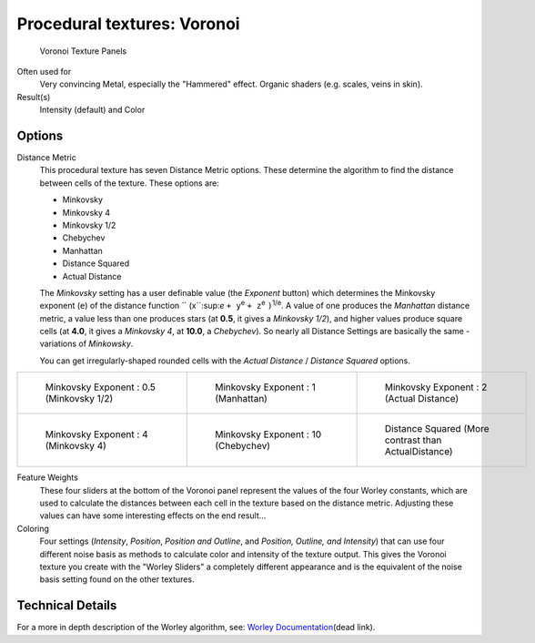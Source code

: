 
****************************
Procedural textures: Voronoi
****************************

.. figure:: /images/25-Manual-Textures-Procedural-Voronoi.jpg
   :width: 307px
   :figwidth: 307px

   Voronoi Texture Panels


Often used for
   Very convincing Metal, especially the "Hammered" effect. Organic shaders (e.g. scales, veins in skin).
Result(s)
   Intensity (default) and Color


Options
=======

Distance Metric
   This procedural texture has seven Distance Metric options.
   These determine the algorithm to find the distance between cells of the texture. These options are:

   - Minkovsky
   - Minkovsky 4
   - Minkovsky 1/2
   - Chebychev
   - Manhattan
   - Distance Squared
   - Actual Distance

   The *Minkovsky* setting has a user definable value (the *Exponent* button)
   which determines the Minkovsky exponent (``e``) of the distance function ``
   (x``:sup:`e` ``+ y``:sup:`e` ``+ z``:sup:`e` ``)``:sup:`1/e`.
   A value of one produces the *Manhattan* distance metric, a value less than one produces stars
   (at **0.5**, it gives a *Minkovsky 1/2*), and higher values produce square cells (at **4.0**,
   it gives a *Minkovsky 4*, at **10.0**, a *Chebychev*).
   So nearly all Distance Settings are basically the same - variations of *Minkowsky*.

   You can get irregularly-shaped rounded cells with the
   *Actual Distance* / *Distance Squared* options.

.. list-table::

   * - .. figure:: /images/VoronoyMinkovsky0.5.jpg
          :width: 200px
          :figwidth: 200px

          Minkovsky Exponent : 0.5 (Minkovsky 1/2)

     - .. figure:: /images/VoronoyMinkovsky1.jpg
          :width: 200px
          :figwidth: 200px

          Minkovsky Exponent : 1 (Manhattan)

     - .. figure:: /images/VoronoiMinkovsky2.jpg
          :width: 200px
          :figwidth: 200px

          Minkovsky Exponent : 2 (Actual Distance)

   * - .. figure:: /images/VoronoyMinkovsky4.jpg
          :width: 200px
          :figwidth: 200px

          Minkovsky Exponent : 4 (Minkovsky 4)

     - .. figure:: /images/VoronoyMinkovsky10.jpg
          :width: 200px
          :figwidth: 200px

          Minkovsky Exponent : 10 (Chebychev)

     - .. figure:: /images/VoronoyDistanceSquared.jpg
          :width: 200px
          :figwidth: 200px

          Distance Squared (More contrast than ActualDistance)


Feature Weights
   These four sliders at the bottom of the Voronoi panel represent the values of the four Worley constants,
   which are used to calculate the distances between each cell in the texture based on the distance metric.
   Adjusting these values can have some interesting effects on the end result...

   .. (no gallery yet) Check the Samples Gallery for some examples of these settings and what textures they produce.

Coloring
   Four settings (*Intensity*, *Position*, *Position and Outline*, and *Position, Outline, and Intensity*)
   that can use four different noise basis as methods to calculate color and intensity of the texture output.
   This gives the Voronoi texture you create with the "Worley Sliders"
   a completely different appearance and is the equivalent of the noise basis setting found on the other textures.


Technical Details
=================

For a more in depth description of the Worley algorithm, see:
`Worley Documentation <http://www.ypoart.com/Downloads/Worley.htm>`__\ (dead link).
